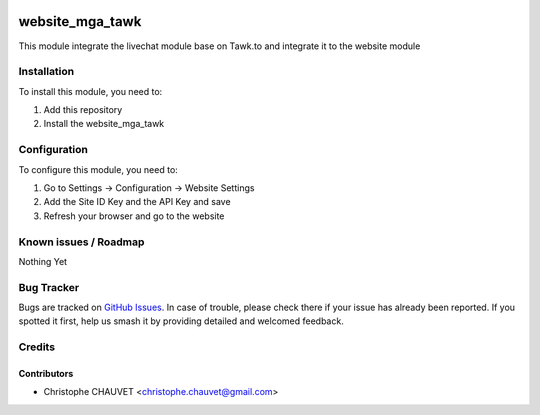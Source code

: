.. image:: https://img.shields.io/badge/licence-AGPL--3-blue.svg
   :target: http://www.gnu.org/licenses/agpl-3.0-standalone.html
   :alt: License: AGPL-3

================
website_mga_tawk
================

This module integrate the livechat module base on Tawk.to and integrate it to the website module

Installation
============

To install this module, you need to:

#. Add this repository
#. Install the website_mga_tawk

Configuration
=============

To configure this module, you need to:

#. Go to Settings -> Configuration -> Website Settings
#. Add the Site ID Key and the API Key and save
#. Refresh your browser and go to the website

.. figure:: static/description/config-step1.png
   :alt: Tawk to configuration
   :width: 600 px

Known issues / Roadmap
======================

Nothing Yet

Bug Tracker
===========

Bugs are tracked on `GitHub Issues
<https://github.com/mga-team-odoo/website/issues>`_. In case of trouble, please
check there if your issue has already been reported. If you spotted it first,
help us smash it by providing detailed and welcomed feedback.

Credits
=======

Contributors
------------

* Christophe CHAUVET <christophe.chauvet@gmail.com>

